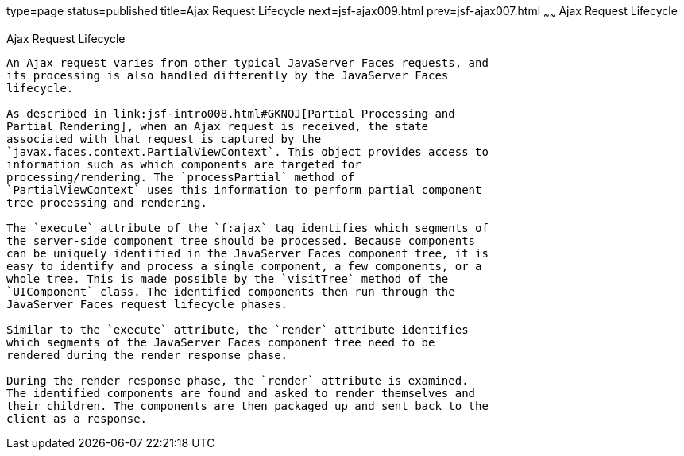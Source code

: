 type=page
status=published
title=Ajax Request Lifecycle
next=jsf-ajax009.html
prev=jsf-ajax007.html
~~~~~~
Ajax Request Lifecycle
======================

[[GKUAR]][[ajax-request-lifecycle]]

Ajax Request Lifecycle
----------------------

An Ajax request varies from other typical JavaServer Faces requests, and
its processing is also handled differently by the JavaServer Faces
lifecycle.

As described in link:jsf-intro008.html#GKNOJ[Partial Processing and
Partial Rendering], when an Ajax request is received, the state
associated with that request is captured by the
`javax.faces.context.PartialViewContext`. This object provides access to
information such as which components are targeted for
processing/rendering. The `processPartial` method of
`PartialViewContext` uses this information to perform partial component
tree processing and rendering.

The `execute` attribute of the `f:ajax` tag identifies which segments of
the server-side component tree should be processed. Because components
can be uniquely identified in the JavaServer Faces component tree, it is
easy to identify and process a single component, a few components, or a
whole tree. This is made possible by the `visitTree` method of the
`UIComponent` class. The identified components then run through the
JavaServer Faces request lifecycle phases.

Similar to the `execute` attribute, the `render` attribute identifies
which segments of the JavaServer Faces component tree need to be
rendered during the render response phase.

During the render response phase, the `render` attribute is examined.
The identified components are found and asked to render themselves and
their children. The components are then packaged up and sent back to the
client as a response.


